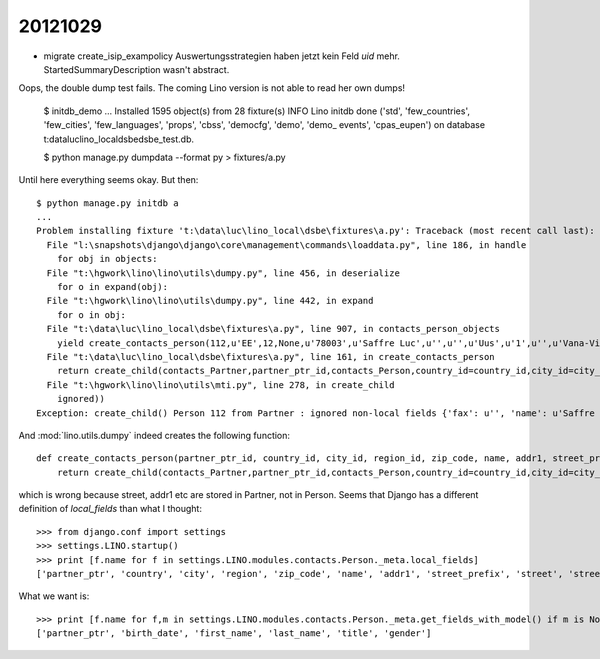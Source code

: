 20121029
========


- migrate create_isip_exampolicy Auswertungsstrategien haben jetzt kein Feld `uid` mehr.
  StartedSummaryDescription wasn't abstract.
  
  
Oops, the double dump test fails. 
The coming Lino version is not able to read her own dumps!


  $ initdb_demo
  ...
  Installed 1595 object(s) from 28 fixture(s)
  INFO Lino initdb done ('std', 'few_countries', 'few_cities', 'few_languages', 'props', 'cbss', 'democfg', 'demo', 'demo_
  events', 'cpas_eupen') on database t:\data\luc\lino_local\dsbe\dsbe_test.db.

  $ python manage.py dumpdata --format py > fixtures/a.py
  
Until here everything seems okay. But then::

  $ python manage.py initdb a
  ...
  Problem installing fixture 't:\data\luc\lino_local\dsbe\fixtures\a.py': Traceback (most recent call last):
    File "l:\snapshots\django\django\core\management\commands\loaddata.py", line 186, in handle
      for obj in objects:
    File "t:\hgwork\lino\lino\utils\dumpy.py", line 456, in deserialize
      for o in expand(obj):
    File "t:\hgwork\lino\lino\utils\dumpy.py", line 442, in expand
      for o in obj:
    File "t:\data\luc\lino_local\dsbe\fixtures\a.py", line 907, in contacts_person_objects
      yield create_contacts_person(112,u'EE',12,None,u'78003',u'Saffre Luc',u'',u'',u'Uus',u'1',u'',u'Vana-Vigala k\xfcla',u'de',u'',u'',u'',u'',u'',u'',u'1968-06-01',u'Luc',u'Saffre',u'','M')
    File "t:\data\luc\lino_local\dsbe\fixtures\a.py", line 161, in create_contacts_person
      return create_child(contacts_Partner,partner_ptr_id,contacts_Person,country_id=country_id,city_id=city_id,region_id=region_id,zip_code=zip_code,name=name,addr1=addr1,street_prefix=street_prefix,street=street,street_no=street_no,street_box=street_box,addr2=addr2,language=language,email=email,url=url,phone=phone,gsm=gsm,fax=fax,remarks=remarks,birth_date=birth_date,first_name=first_name,last_name=last_name,title=title,gender=gender)
    File "t:\hgwork\lino\lino\utils\mti.py", line 278, in create_child
      ignored))
  Exception: create_child() Person 112 from Partner : ignored non-local fields {'fax': u'', 'name': u'Saffre Luc', 'language': u'de', 'url': u'', 'street_box': u'', 'street_no': u'1', 'phone': u'', 'street': u'Uus', 'addr2': u'Vana-Vigala k\xfcla', 'addr1': u'', 'remarks': u'', 'street_prefix': u'', 'gsm': u'', 'email': u'', 'zip_code': u'78003'}


And :mod:`lino.utils.dumpy` indeed creates the following function::

  def create_contacts_person(partner_ptr_id, country_id, city_id, region_id, zip_code, name, addr1, street_prefix, street, street_no, street_box, addr2, language, email, url, phone, gsm, fax, remarks, birth_date, first_name, last_name, title, gender):
      return create_child(contacts_Partner,partner_ptr_id,contacts_Person,country_id=country_id,city_id=city_id,region_id=region_id,zip_code=zip_code,name=name,addr1=addr1,street_prefix=street_prefix,street=street,street_no=street_no,street_box=street_box,addr2=addr2,language=language,email=email,url=url,phone=phone,gsm=gsm,fax=fax,remarks=remarks,birth_date=birth_date,first_name=first_name,last_name=last_name,title=title,gender=gender)

which is wrong because street, addr1 etc are stored in Partner, not in Person.
Seems that Django has a different definition of `local_fields` than what I thought::

  >>> from django.conf import settings
  >>> settings.LINO.startup()
  >>> print [f.name for f in settings.LINO.modules.contacts.Person._meta.local_fields]
  ['partner_ptr', 'country', 'city', 'region', 'zip_code', 'name', 'addr1', 'street_prefix', 'street', 'street_no', 'street_box', 'addr2', 'language', 'email', 'url', 'phone', 'gsm', 'fax', 'remarks', 'birth_date', 'first_name', 'last_name', 'title', 'gender']
  
What we want is::
  
  >>> print [f.name for f,m in settings.LINO.modules.contacts.Person._meta.get_fields_with_model() if m is None]
  ['partner_ptr', 'birth_date', 'first_name', 'last_name', 'title', 'gender']
  
  